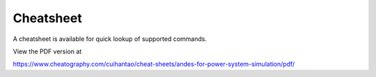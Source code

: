 
Cheatsheet
===========
A cheatsheet is available for quick lookup of supported commands.

View the PDF version at

https://www.cheatography.com/cuihantao/cheat-sheets/andes-for-power-system-simulation/pdf/
